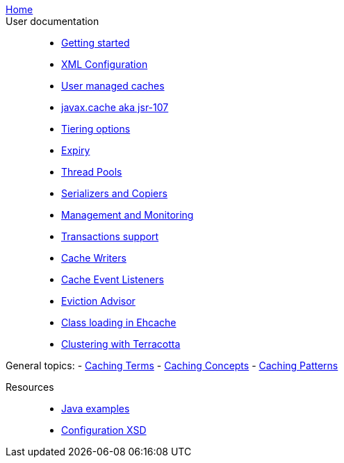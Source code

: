 link:./index.html[Home]::

User documentation::
- link:./getting-started{outfilesuffix}[Getting started]
- link:./xml{outfilesuffix}[XML Configuration]
- link:./usermanaged{outfilesuffix}[User managed caches]
- link:./107{outfilesuffix}[javax.cache aka jsr-107]
- link:./tiering{outfilesuffix}[Tiering options]
- link:./expiry{outfilesuffix}[Expiry]
- link:./thread-pools{outfilesuffix}[Thread Pools]
- link:./serializers-copiers{outfilesuffix}[Serializers and Copiers]
- link:./management{outfilesuffix}[Management and Monitoring]
- link:./xa{outfilesuffix}[Transactions support]
- link:./writers{outfilesuffix}[Cache Writers]
- link:./cache-event-listeners{outfilesuffix}[Cache Event Listeners]
- link:./eviction-advisor{outfilesuffix}[Eviction Advisor]
- link:./class-loading{outfilesuffix}[Class loading in Ehcache]
- link:./clustered-cache{outfilesuffix}[Clustering with Terracotta]

General topics:
- link:./caching-terms{outfilesuffix}[Caching Terms]
- link:./caching-concepts{outfilesuffix}[Caching Concepts]
- link:./caching-patterns{outfilesuffix}[Caching Patterns]

Resources::
- link:./examples{outfilesuffix}[Java examples]
- link:./xsds{outfilesuffix}[Configuration XSD]
